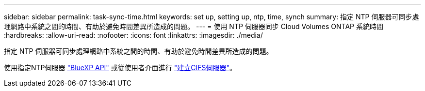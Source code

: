 ---
sidebar: sidebar 
permalink: task-sync-time.html 
keywords: set up, setting up, ntp, time, synch 
summary: 指定 NTP 伺服器可同步處理網路中系統之間的時間、有助於避免時間差異所造成的問題。 
---
= 使用 NTP 伺服器同步 Cloud Volumes ONTAP 系統時間
:hardbreaks:
:allow-uri-read: 
:nofooter: 
:icons: font
:linkattrs: 
:imagesdir: ./media/


[role="lead"]
指定 NTP 伺服器可同步處理網路中系統之間的時間、有助於避免時間差異所造成的問題。

使用指定NTP伺服器 https://docs.netapp.com/us-en/bluexp-automation/cm/api_ref_resources.html["BlueXP API"^] 或從使用者介面進行 link:task-create-volumes.html#create-a-volume["建立CIFS伺服器"]。
